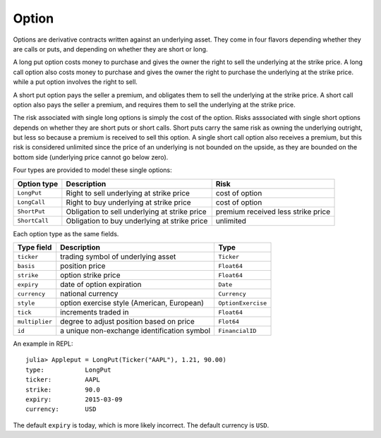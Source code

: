 Option
======

Options are derivative contracts written against an underlying asset. They come in four flavors depending whether they are calls or puts, and
depending on whether they are short or long.

A long put option costs money to purchase and gives the owner the right to sell the underlying at the strike price.  A long call option also costs 
money to purchase and gives the owner the right to purchase the underlying at the strike price. while a put option involves the right to sell. 

A short put option pays the seller a premium, and obligates them to sell the underlying at the strike price. A short call option also pays the seller
a premium, and requires them to sell the underlying at the strike price. 

The risk associated with single long options is simply the cost of the option. Risks asssociated with single short options depends on whether they are
short puts or short calls. Short puts carry the same risk as owning the underlying outright, but less so because a premium is received to sell this option.
A single short call option also receives a premium, but this risk is considered unlimited since the price of an underlying is not bounded on the upside, 
as they are bounded on the bottom side (underlying price cannot go below zero). 

Four types are provided to model these single options:

+---------------+-----------------------------------------------+------------------------------------+ 
| Option type   | Description                                   | Risk                               | 
+===============+===============================================+====================================+ 
| ``LongPut``   | Right to sell underlying at strike price      | cost of option                     |
+---------------+-----------------------------------------------+------------------------------------+ 
| ``LongCall``  | Right to buy underlying at strike price       | cost of option                     |
+---------------+-----------------------------------------------+------------------------------------+ 
| ``ShortPut``  | Obligation to sell underlying at strike price | premium received less strike price |
+---------------+-----------------------------------------------+------------------------------------+ 
| ``ShortCall`` | Obligation to buy underlying at strike price  | unlimited                          | 
+---------------+-----------------------------------------------+------------------------------------+ 

Each option type as the same fields.

+----------------+---------------------------------------------+--------------------+ 
| Type field     | Description                                 | Type               | 
+================+=============================================+====================+ 
| ``ticker``     | trading symbol of underlying asset          | ``Ticker``         |
+----------------+---------------------------------------------+--------------------+ 
| ``basis``      | position price                              | ``Float64``        |
+----------------+---------------------------------------------+--------------------+ 
| ``strike``     | option strike price                         | ``Float64``        |
+----------------+---------------------------------------------+--------------------+ 
| ``expiry``     | date of option expiration                   | ``Date``           |
+----------------+---------------------------------------------+--------------------+ 
| ``currency``   | national currency                           | ``Currency``       |
+----------------+---------------------------------------------+--------------------+ 
| ``style``      | option exercise style (American, European)  | ``OptionExercise`` |
+----------------+---------------------------------------------+--------------------+ 
| ``tick``       | increments traded in                        | ``Float64``        | 
+----------------+---------------------------------------------+--------------------+ 
| ``multiplier`` | degree to adjust position based on price    | ``Flot64``         | 
+----------------+---------------------------------------------+--------------------+ 
| ``id``         | a unique non-exchange identification symbol | ``FinancialID``    | 
+----------------+---------------------------------------------+--------------------+ 

An example in REPL::

    julia> Appleput = LongPut(Ticker("AAPL"), 1.21, 90.00)
    type:           LongPut
    ticker:         AAPL
    strike:         90.0
    expiry:         2015-03-09
    currency:       USD

The default ``expiry`` is today, which is more likely incorrect. The default currency is ``USD``.

